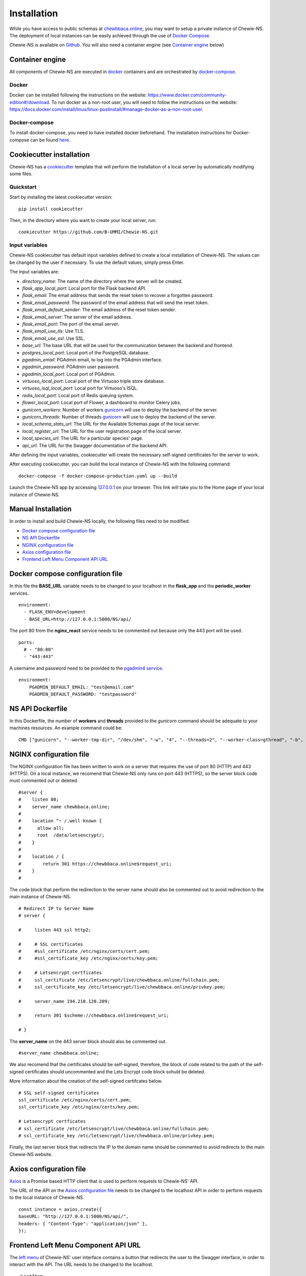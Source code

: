 Installation
============
While you have access to public schemas at `chewbbaca.online <https://chewbbaca.online/>`_,
you may want to setup a private instance of Chewie-NS.
The deployment of local instances can be easily achieved through the
use of `Docker Compose <https://docs.docker.com/compose/>`_.

Chewie-NS is available on `Github <https://github.com/B-UMMI/Chewie-NS>`_. You will also need a container engine (see `Container engine`_ below)

Container engine
----------------

All components of Chewie-NS are executed in `docker`_ containers and are orchestrated by `docker-compose`_.

Docker
::::::

Docker can be installed following the instructions on the website: https://www.docker.com/community-edition#/download.
To run docker as a non-root user, you will need to follow the instructions on the website: https://docs.docker.com/install/linux/linux-postinstall/#manage-docker-as-a-non-root-user.


Docker-compose
::::::::::::::

To install docker-compose, you need to have installed docker beforehand. 
The installation instructions for Docker-compose can be found `here <https://docs.docker.com/compose/install/>`_.

Cookiecutter installation
-------------------------

Chewie-NS has a `cookiecutter <https://github.com/cookiecutter/cookiecutter>`_ template that will perform the installation
of a local server by automatically modifying some files.

Quickstart
::::::::::

Start by installing the latest cookiecutter version:

::

    pip install cookiecutter


Then, in the directory where you want to create your local server, run:

::

    cookiecutter https://github.com/B-UMMI/Chewie-NS.git


Input variables
:::::::::::::::

Chewie-NS cookiecutter has default input variables defined to create a local installation of Chewie-NS. The values can be changed by the user if necessary.
To use the default values, simply press Enter.

The input variables are:

- `directory_name`: The name of the directory where the server will be created.
- `flask_app_local_port`: Local port for the Flask backend API.
- `flask_email`: The email address that sends the reset token to recover a forgotten password.
- `flask_email_password`: The password of the email address that will send the reset token.
- `flask_email_default_sender`: The email address of the reset token sender.
- `flask_email_server`: The server of the email address.
- `flask_email_port`: The port of the email server.
- `flask_email_use_tls`: Use TLS.
- `flask_email_use_ssl`: Use SSL.
- `base_url`: The base URL that will be used for the communication between the backend and frontend.
- `postgres_local_port`: Local port of the PostgreSQL database.
- `pgadmin_email`: PGAdmin email, to log into the PGAdmin interface.
- `pgadmin_password`: PGAdmin user password.
- `pgadmin_local_port`: Local port of PGAdmin.
- `virtuoso_local_port`: Local port of the Virtuoso triple store database.
- `virtuoso_isql_local_port`: Local port for Virtuoso's ISQL.
- `redis_local_port`: Local port of Redis queuing system.
- `flower_local_port`: Local port of Flower, a dashboard to monitor Celery jobs.
- `gunicorn_workers`: Number of workers `gunicorn <https://gunicorn.org/>`_ will use to deploy the backend of the server.
- `gunicorn_threads`: Number of threads `gunicorn <https://gunicorn.org/>`_ will use to deploy the backend of the server.
- `local_schema_stats_url`: The URL for the Available Schemas page of the local server.
- `local_register_url`: The URL for the user registration page of the local server.
- `local_species_url`: The URL for a particular species' page.
- `api_url`: The URL for the Swagger documentation of the backend API.

After defining the input variables, cookiecutter will create the necessary self-signed certificates for the server to work.

After executing cookiecutter, you can build the local instance of Chewie-NS with the following command:

::

    docker-compose -f docker-compose-production.yaml up --build


Launch the Chewie-NS app by accessing `127.0.0.1 <https://127.0.0.1>`_ on your browser. This link will take you to the Home page of your local instance of Chewie-NS.


Manual Installation
-------------------

In order to install and build Chewie-NS locally, the following files need to be modified:

- `Docker compose configuration file <https://github.com/B-UMMI/Chewie-NS/blob/master/%7B%7Bcookiecutter.directory_name%7D%7D/docker-compose-production.yaml>`_
- `NS API Dockerfile <https://github.com/B-UMMI/Chewie-NS/blob/master/%7B%7Bcookiecutter.directory_name%7D%7D/Dockerfile>`_
- `NGINX configuration file <https://github.com/B-UMMI/Chewie-NS/blob/master/%7B%7Bcookiecutter.directory_name%7D%7D/frontend_react/chewie_ns/nginx.conf>`_
- `Axios configuration file <https://github.com/B-UMMI/Chewie-NS/blob/master/%7B%7Bcookiecutter.directory_name%7D%7D/frontend_react/chewie_ns/src/axios-backend.js>`_
- `Frontend Left Menu Component API URL <https://github.com/B-UMMI/Chewie-NS/blob/master/%7B%7Bcookiecutter.directory_name%7D%7D/frontend_react/chewie_ns/src/components/Navigation/MuiSideDrawer/MuiSideDrawer.js>`_

Docker compose configuration file
---------------------------------

In this file the **BASE_URL** variable needs to be changed to your localhost in the **flask_app** and the **periodic_worker** services.

::

    environment:
      - FLASK_ENV=development
      - BASE_URL=http://127.0.0.1:5000/NS/api/


The port 80 from the **nginx_react** service needs to be commented out because only the 443 port will be used.

::

    ports:
      # - "80:80"
      - "443:443"


A username and password need to be provided to the `pgadmin4 service <https://github.com/B-UMMI/Chewie-NS/blob/612fad1edfd0691e30b3fa878d7b13bfb9f3eb97/docker-compose-production.yaml#L51>`_.

::

    environment:
        PGADMIN_DEFAULT_EMAIL: "test@email.com"
        PGADMIN_DEFAULT_PASSWORD: "testpassword"

NS API Dockerfile
-----------------

In this Dockerfile, the number of **workers** and **threads** provided to the *gunicorn* command should be adequate to your machines resources.
An example command could be: ::

    CMD ["gunicorn", "--worker-tmp-dir", "/dev/shm", "-w", "4", "--threads=2", "--worker-class=gthread", "-b", "0.0.0.0:5000", "wsgi:app"]

NGINX configuration file
------------------------

The NGINX configuration file has been written to work on a server that requires the use of port 80 (HTTP) and 443 (HTTPS).
On a local instance, we recomend that Chewie-NS only runs on port 443 (HTTPS), so the server block code must commented out or deleted.

::

    #server {
    #    listen 80;
    #    server_name chewbbaca.online;
    #
    #    location ^~ /.well-known {
    #      allow all;
    #      root  /data/letsencrypt/;
    #    }
    #
    #    location / {
    #        return 301 https://chewbbaca.online$request_uri;
    #    }
    #


The code block that perform the redirection to the server name should also be commented out to avoid redirection to the main instance of Chewie-NS.

::

    # Redirect IP to Server Name
    # server {
        
    #     listen 443 ssl http2;
    
    #     # SSL certificates
    #     #ssl_certificate /etc/nginx/certs/cert.pem;
    #     #ssl_certificate_key /etc/nginx/certs/key.pem;
    
    #     # Letsencrypt certficates
    #     ssl_certificate /etc/letsencrypt/live/chewbbaca.online/fullchain.pem;
    #     ssl_certificate_key /etc/letsencrypt/live/chewbbaca.online/privkey.pem;
    
    #     server_name 194.210.120.209;
    
    #     return 301 $scheme://chewbbaca.online$request_uri;
    
    # }

The **server_name** on the 443 server block should also be commented out.

::

    #server_name chewbbaca.online;

We also recomend that the certificates should be self-signed, therefore, the block of code related to the path of the self-signed 
certificates should uncommented and the Lets Encrypt code block sohuld be deleted.

More information about the creation of the self-signed certifcates below.

::

    # SSL self-signed certificates
    ssl_certificate /etc/nginx/certs/cert.pem;
    ssl_certificate_key /etc/nginx/certs/key.pem;

    # Letsencrypt certficates
    # ssl_certificate /etc/letsencrypt/live/chewbbaca.online/fullchain.pem;
    # ssl_certificate_key /etc/letsencrypt/live/chewbbaca.online/privkey.pem;

Finally, the last server block that redirects the IP to the domain name should be commented to avoid redirects to the main Chewie-NS website.

Axios configuration file
------------------------

`Axios <https://github.com/axios/axios>`_ is a Promise based HTTP client that is used to perform requests to Chewie-NS' API.

The URL of the API on the `Axios configuration file <https://github.com/B-UMMI/Chewie-NS/blob/master/%7B%7Bcookiecutter.directory_name%7D%7D/frontend_react/chewie_ns/src/axios-backend.js>`_ 
needs to be changed to the localhost API in order to perform requests to the local instance of Chewie-NS. ::

    const instance = axios.create({
    baseURL: "http://127.0.0.1:5000/NS/api/",
    headers: { "Content-Type": "application/json" },
    });

Frontend Left Menu Component API URL
------------------------------------

The `left menu <https://github.com/B-UMMI/Chewie-NS/blob/93063e3534cca77820bbd3490fa4445d41769f94/frontend_react/chewie_ns/src/components/Navigation/MuiSideDrawer/MuiSideDrawer.js#L225>`_ of Chewie-NS' user interface contains a button that redirects the user to the Swagger interface, in order to interact with the API.
The URL needs to be changed to the localhost.

::

    <ListItem
        button
        component="a"
        href={"https://127.0.0.1/NS/api/docs"}
        target={"_blank"}
        rel="noopener noreferrer"


Homepage description
--------------------

The `homepage description markdown <https://github.com/B-UMMI/Chewie-NS/blob/master/%7B%7Bcookiecutter.directory_name%7D%7D/frontend_react/chewie_ns/src/components/data/chewie.js>`_ of Chewie-NS has links to the main instance which need to be changed to the **localhost**.

::

    |[Click here to see the Available Schemas](https://127.0.0.1/stats)|

    ## Schema submission
    If you wish to submit schemas to Chewie-NS you need to register first at the [Register](https://127.0.0.1/register) page.


Create self-signed certificates
-------------------------------

A local instance of Chewie-NS will have `SSL <https://www.ssl.com/faqs/faq-what-is-ssl/>`_ 
support, just like the public website, which means that at least we need 
to generate self-signed certificates.

For starters, create a new directory on the root of the repo named "self_certs". ::

    mkdir self_certs

Next run this command to generate the certificate::

    openssl req -new -newkey rsa:4096 -days 365 -nodes -x509 -keyout self_certs/key.pem -out self_certs/cert.pem

Finally run another command to generate the 
`Diffie-Hellman <https://en.wikipedia.org/wiki/Diffie%E2%80%93Hellman_key_exchange>`_ 
coefficients to improve security::

    openssl dhparam -out self_certs/dhparam.pem 4096


In the end you should have three files inside the "self-certs" 
directory, ``key.pem``, ``cert.pem`` and ``dhparam.pem``.

Build Chewie-NS
---------------

.. important::
    Make sure that the ports (HOST:CONTAINER) specified in the docker-compose services are not being currently used by other applications!
    If they are, docker-compose will not be able to build Chewie-NS. To solve this issue, map the HOST port to an available port.

After completing the previous steps, you only need to run this command

::

    docker-compose -f docker-compose-production.yaml up --build

Docker-compose will create all the necessary containers and images and will orchestrate them to build a local instance of Chewie-NS, available by
default in your localhost.

Launch the NS app by accessing `127.0.0.1 <https://127.0.0.1>`_ on your browser. This link will take you to the Home page of your local instance of Chewie-NS.
